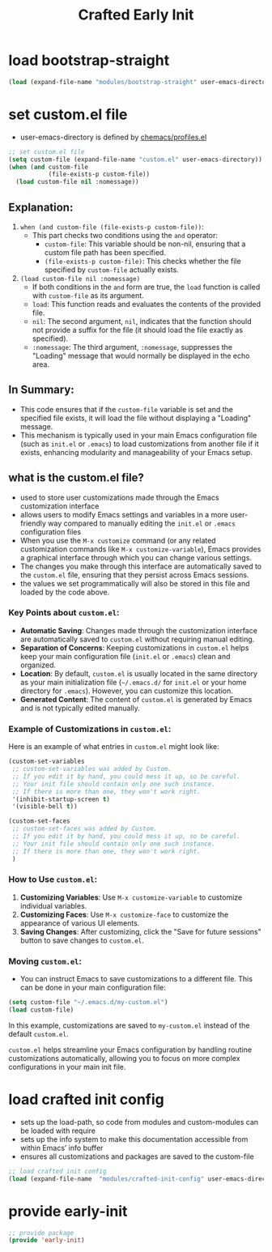 #+title: Crafted Early Init
#+STARTUP: overview
#+PROPERTY: header-args:emacs-lisp :tangle early-init.el :mkdirp yes

* load bootstrap-straight
#+begin_src emacs-lisp
(load (expand-file-name "modules/bootstrap-straight" user-emacs-directory))
#+end_src
* set custom.el file
- user-emacs-directory is defined by [[file:.config/chemacs/profiles.el::"crafted" . ((user-emacs-directory . "~/.config/.crafted-emacs"][chemacs/profiles.el]]
#+begin_src emacs-lisp
;; set custom.el file
(setq custom-file (expand-file-name "custom.el" user-emacs-directory))
(when (and custom-file
           (file-exists-p custom-file))
  (load custom-file nil :nomessage))
#+end_src
** Explanation:
1. =when (and custom-file (file-exists-p custom-file))=:
   - This part checks two conditions using the =and= operator:
     - =custom-file=: This variable should be non-nil, ensuring that a custom file path has been specified.
     - =(file-exists-p custom-file)=: This checks whether the file specified by =custom-file= actually exists.

2. =(load custom-file nil :nomessage)=
   - If both conditions in the =and= form are true, the =load= function is called with =custom-file= as its argument.
   - =load=: This function reads and evaluates the contents of the provided file.
   - =nil=: The second argument, =nil=, indicates that the function should not provide a suffix for the file (it should load the file exactly as specified).
   - =:nomessage=: The third argument, =:nomessage=, suppresses the "Loading" message that would normally be displayed in the echo area.
** In Summary:
- This code ensures that if the =custom-file= variable is set and the specified file exists, it will load the file without displaying a "Loading" message.
- This mechanism is typically used in your main Emacs configuration file (such as =init.el= or =.emacs=) to load customizations from another file if it exists, enhancing modularity and manageability of your Emacs setup.
** what is the custom.el file?
- used to store user customizations made through the Emacs customization interface
- allows users to modify Emacs settings and variables in a more user-friendly way compared to manually editing the =init.el= or =.emacs= configuration files
- When you use the =M-x customize= command (or any related customization commands like =M-x customize-variable=), Emacs provides a graphical interface through which you can change various settings.
- The changes you make through this interface are automatically saved to the =custom.el= file, ensuring that they persist across Emacs sessions.
- the values we set programmatically will also be stored in this file and loaded by the code above.
*** Key Points about =custom.el=:

- *Automatic Saving*: Changes made through the customization interface are automatically saved to =custom.el= without requiring manual editing.
- *Separation of Concerns*: Keeping customizations in =custom.el= helps keep your main configuration file (=init.el= or =.emacs=) clean and organized.
- *Location*: By default, =custom.el= is usually located in the same directory as your main initialization file (=~/.emacs.d/= for =init.el= or your home directory for =.emacs=). However, you can customize this location.
- *Generated Content*: The content of =custom.el= is generated by Emacs and is not typically edited manually.

*** Example of Customizations in =custom.el=:

Here is an example of what entries in =custom.el= might look like:

#+begin_src emacs-lisp :tangle no
(custom-set-variables
 ;; custom-set-variables was added by Custom.
 ;; If you edit it by hand, you could mess it up, so be careful.
 ;; Your init file should contain only one such instance.
 ;; If there is more than one, they won't work right.
 '(inhibit-startup-screen t)
 '(visible-bell t))

(custom-set-faces
 ;; custom-set-faces was added by Custom.
 ;; If you edit it by hand, you could mess it up, so be careful.
 ;; Your init file should contain only one such instance.
 ;; If there is more than one, they won't work right.
 )
#+end_src

*** How to Use =custom.el=:

1. *Customizing Variables*: Use =M-x customize-variable= to customize individual variables.
2. *Customizing Faces*: Use =M-x customize-face= to customize the appearance of various UI elements.
3. *Saving Changes*: After customizing, click the "Save for future sessions" button to save changes to =custom.el=.

*** Moving =custom.el=:

- You can instruct Emacs to save customizations to a different file. This can be done in your main configuration file:

#+begin_src emacs-lisp :tangle no
(setq custom-file "~/.emacs.d/my-custom.el")
(load custom-file)
#+end_src

In this example, customizations are saved to =my-custom.el= instead of the default =custom.el=.

=custom.el= helps streamline your Emacs configuration by handling routine customizations automatically, allowing you to focus on more complex configurations in your main init file.
* load crafted init config
- sets up the load-path, so code from modules and custom-modules can be loaded with require
- sets up the info system to make this documentation accessible from within Emacs’ info buffer
- ensures all customizations and packages are saved to the custom-file
#+begin_src emacs-lisp
;; load crafted init config
(load (expand-file-name  "modules/crafted-init-config" user-emacs-directory))
#+end_src
* provide early-init
#+begin_src emacs-lisp
;; provide package
(provide 'early-init)
#+end_src
